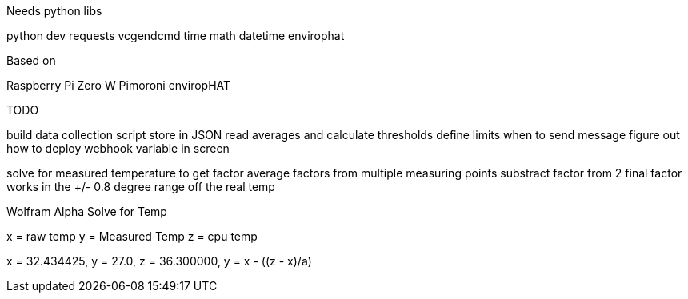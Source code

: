 Needs python libs

python dev
requests
vcgendcmd
time
math
datetime
envirophat

Based on

Raspberry Pi Zero W
Pimoroni enviropHAT


TODO

build data collection script
store in JSON
read averages and calculate thresholds
define limits when to send message
figure out how to deploy webhook variable in screen

solve for measured temperature to get factor
average factors from multiple measuring points
substract factor from 2
final factor works in the +/- 0.8 degree range off the real temp


Wolfram Alpha Solve for Temp

x = raw temp
y = Measured Temp
z = cpu temp

x = 32.434425, y = 27.0, z =  36.300000, y = x - ((z - x)/a)
